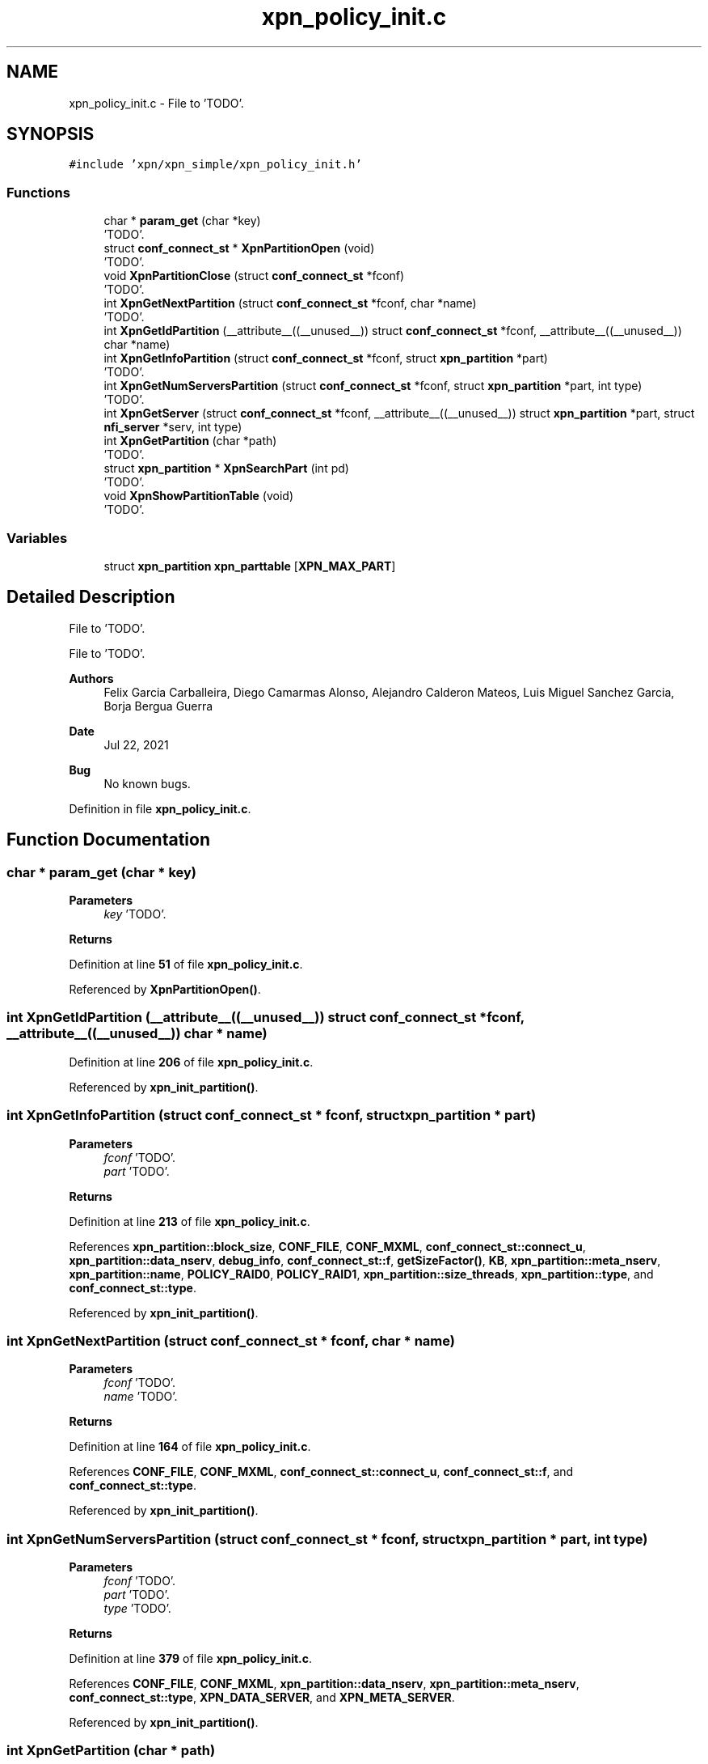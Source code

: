 .TH "xpn_policy_init.c" 3 "Wed May 24 2023" "Version Expand version 1.0r5" "Expand" \" -*- nroff -*-
.ad l
.nh
.SH NAME
xpn_policy_init.c \- File to 'TODO'\&.  

.SH SYNOPSIS
.br
.PP
\fC#include 'xpn/xpn_simple/xpn_policy_init\&.h'\fP
.br

.SS "Functions"

.in +1c
.ti -1c
.RI "char * \fBparam_get\fP (char *key)"
.br
.RI "'TODO'\&. "
.ti -1c
.RI "struct \fBconf_connect_st\fP * \fBXpnPartitionOpen\fP (void)"
.br
.RI "'TODO'\&. "
.ti -1c
.RI "void \fBXpnPartitionClose\fP (struct \fBconf_connect_st\fP *fconf)"
.br
.RI "'TODO'\&. "
.ti -1c
.RI "int \fBXpnGetNextPartition\fP (struct \fBconf_connect_st\fP *fconf, char *name)"
.br
.RI "'TODO'\&. "
.ti -1c
.RI "int \fBXpnGetIdPartition\fP (__attribute__((__unused__)) struct \fBconf_connect_st\fP *fconf, __attribute__((__unused__)) char *name)"
.br
.ti -1c
.RI "int \fBXpnGetInfoPartition\fP (struct \fBconf_connect_st\fP *fconf, struct \fBxpn_partition\fP *part)"
.br
.RI "'TODO'\&. "
.ti -1c
.RI "int \fBXpnGetNumServersPartition\fP (struct \fBconf_connect_st\fP *fconf, struct \fBxpn_partition\fP *part, int type)"
.br
.RI "'TODO'\&. "
.ti -1c
.RI "int \fBXpnGetServer\fP (struct \fBconf_connect_st\fP *fconf, __attribute__((__unused__)) struct \fBxpn_partition\fP *part, struct \fBnfi_server\fP *serv, int type)"
.br
.ti -1c
.RI "int \fBXpnGetPartition\fP (char *path)"
.br
.RI "'TODO'\&. "
.ti -1c
.RI "struct \fBxpn_partition\fP * \fBXpnSearchPart\fP (int pd)"
.br
.RI "'TODO'\&. "
.ti -1c
.RI "void \fBXpnShowPartitionTable\fP (void)"
.br
.RI "'TODO'\&. "
.in -1c
.SS "Variables"

.in +1c
.ti -1c
.RI "struct \fBxpn_partition\fP \fBxpn_parttable\fP [\fBXPN_MAX_PART\fP]"
.br
.in -1c
.SH "Detailed Description"
.PP 
File to 'TODO'\&. 

File to 'TODO'\&.
.PP
\fBAuthors\fP
.RS 4
Felix Garcia Carballeira, Diego Camarmas Alonso, Alejandro Calderon Mateos, Luis Miguel Sanchez Garcia, Borja Bergua Guerra 
.RE
.PP
\fBDate\fP
.RS 4
Jul 22, 2021 
.RE
.PP
\fBBug\fP
.RS 4
No known bugs\&. 
.RE
.PP

.PP
Definition in file \fBxpn_policy_init\&.c\fP\&.
.SH "Function Documentation"
.PP 
.SS "char * param_get (char * key)"

.PP
'TODO'\&. 'TODO'\&.
.PP
\fBParameters\fP
.RS 4
\fIkey\fP 'TODO'\&. 
.RE
.PP
\fBReturns\fP
.RS 4
'TODO'\&. 
.RE
.PP

.PP
Definition at line \fB51\fP of file \fBxpn_policy_init\&.c\fP\&.
.PP
Referenced by \fBXpnPartitionOpen()\fP\&.
.SS "int XpnGetIdPartition (__attribute__((__unused__)) struct \fBconf_connect_st\fP * fconf, __attribute__((__unused__)) char * name)"

.PP
Definition at line \fB206\fP of file \fBxpn_policy_init\&.c\fP\&.
.PP
Referenced by \fBxpn_init_partition()\fP\&.
.SS "int XpnGetInfoPartition (struct \fBconf_connect_st\fP * fconf, struct \fBxpn_partition\fP * part)"

.PP
'TODO'\&. 'TODO'\&.
.PP
\fBParameters\fP
.RS 4
\fIfconf\fP 'TODO'\&. 
.br
\fIpart\fP 'TODO'\&. 
.RE
.PP
\fBReturns\fP
.RS 4
'TODO'\&. 
.RE
.PP

.PP
Definition at line \fB213\fP of file \fBxpn_policy_init\&.c\fP\&.
.PP
References \fBxpn_partition::block_size\fP, \fBCONF_FILE\fP, \fBCONF_MXML\fP, \fBconf_connect_st::connect_u\fP, \fBxpn_partition::data_nserv\fP, \fBdebug_info\fP, \fBconf_connect_st::f\fP, \fBgetSizeFactor()\fP, \fBKB\fP, \fBxpn_partition::meta_nserv\fP, \fBxpn_partition::name\fP, \fBPOLICY_RAID0\fP, \fBPOLICY_RAID1\fP, \fBxpn_partition::size_threads\fP, \fBxpn_partition::type\fP, and \fBconf_connect_st::type\fP\&.
.PP
Referenced by \fBxpn_init_partition()\fP\&.
.SS "int XpnGetNextPartition (struct \fBconf_connect_st\fP * fconf, char * name)"

.PP
'TODO'\&. 'TODO'\&.
.PP
\fBParameters\fP
.RS 4
\fIfconf\fP 'TODO'\&. 
.br
\fIname\fP 'TODO'\&. 
.RE
.PP
\fBReturns\fP
.RS 4
'TODO'\&. 
.RE
.PP

.PP
Definition at line \fB164\fP of file \fBxpn_policy_init\&.c\fP\&.
.PP
References \fBCONF_FILE\fP, \fBCONF_MXML\fP, \fBconf_connect_st::connect_u\fP, \fBconf_connect_st::f\fP, and \fBconf_connect_st::type\fP\&.
.PP
Referenced by \fBxpn_init_partition()\fP\&.
.SS "int XpnGetNumServersPartition (struct \fBconf_connect_st\fP * fconf, struct \fBxpn_partition\fP * part, int type)"

.PP
'TODO'\&. 'TODO'\&.
.PP
\fBParameters\fP
.RS 4
\fIfconf\fP 'TODO'\&. 
.br
\fIpart\fP 'TODO'\&. 
.br
\fItype\fP 'TODO'\&. 
.RE
.PP
\fBReturns\fP
.RS 4
'TODO'\&. 
.RE
.PP

.PP
Definition at line \fB379\fP of file \fBxpn_policy_init\&.c\fP\&.
.PP
References \fBCONF_FILE\fP, \fBCONF_MXML\fP, \fBxpn_partition::data_nserv\fP, \fBxpn_partition::meta_nserv\fP, \fBconf_connect_st::type\fP, \fBXPN_DATA_SERVER\fP, and \fBXPN_META_SERVER\fP\&.
.PP
Referenced by \fBxpn_init_partition()\fP\&.
.SS "int XpnGetPartition (char * path)"

.PP
'TODO'\&. 'TODO'\&.
.PP
\fBParameters\fP
.RS 4
\fIpath\fP 'TODO'\&. 
.RE
.PP
\fBReturns\fP
.RS 4
'TODO'\&. 
.RE
.PP

.PP
Definition at line \fB550\fP of file \fBxpn_policy_init\&.c\fP\&.
.PP
References \fBgetNamePart()\fP, \fBxpn_partition::id\fP, \fBPATH_MAX\fP, \fBXPN_MAX_PART\fP, and \fBxpn_parttable\fP\&.
.PP
Referenced by \fBxpn_internal_creat()\fP, \fBxpn_internal_open()\fP, \fBxpn_internal_remove()\fP, \fBxpn_simple_flush()\fP, \fBxpn_simple_mkdir()\fP, \fBxpn_simple_preload()\fP, \fBxpn_simple_rename()\fP, \fBxpn_simple_rmdir()\fP, and \fBXpnGetAtribPath()\fP\&.
.SS "int XpnGetServer (struct \fBconf_connect_st\fP * fconf, __attribute__((__unused__)) struct \fBxpn_partition\fP * part, struct \fBnfi_server\fP * serv, int type)"

.PP
Definition at line \fB399\fP of file \fBxpn_policy_init\&.c\fP\&.
.PP
References \fBnfi_server::block_size\fP, \fBCONF_FILE\fP, \fBCONF_MXML\fP, \fBconf_connect_st::connect_u\fP, \fBconf_connect_st::f\fP, \fBnfi_local_init()\fP, \fBnfi_mpi_server_init()\fP, \fBnfi_nfs3_init()\fP, \fBnfi_nfs_init()\fP, \fBnfi_tcp_server_init()\fP, \fBParseURL()\fP, \fBPROTOCOL_MAXLEN\fP, \fBconf_connect_st::type\fP, \fBnfi_server::url\fP, \fBXPN_DATA_SERVER\fP, \fBXPN_DEBUG\fP, \fBxpn_err()\fP, \fBXPN_META_SERVER\fP, \fBXPNERR_INITSERV\fP, and \fBXPNERR_INVALURL\fP\&.
.PP
Referenced by \fBxpn_init_partition()\fP\&.
.SS "void XpnPartitionClose (struct \fBconf_connect_st\fP * fconf)"

.PP
'TODO'\&. 'TODO'\&.
.PP
\fBParameters\fP
.RS 4
\fIfconf\fP 'TODO'\&. 
.RE
.PP
\fBReturns\fP
.RS 4
Nothing\&. 
.RE
.PP

.PP
Definition at line \fB138\fP of file \fBxpn_policy_init\&.c\fP\&.
.PP
References \fBCONF_FILE\fP, \fBCONF_MXML\fP, \fBconf_connect_st::connect_u\fP, \fBconf_connect_st::f\fP, and \fBconf_connect_st::type\fP\&.
.PP
Referenced by \fBxpn_init_partition()\fP\&.
.SS "struct \fBconf_connect_st\fP * XpnPartitionOpen (void)"

.PP
'TODO'\&. 'TODO'\&.
.PP
\fBParameters\fP
.RS 4
None\&. 
.RE
.PP
\fBReturns\fP
.RS 4
'TODO'\&. 
.RE
.PP

.PP
Definition at line \fB65\fP of file \fBxpn_policy_init\&.c\fP\&.
.PP
References \fBCONF_DEFAULT\fP, \fBCONF_FILE\fP, \fBCONF_MXML\fP, \fBconf_connect_st::connect_u\fP, \fBconf_connect_st::f\fP, \fBparam_get()\fP, \fBPATH_MAX\fP, \fBconf_connect_st::type\fP, \fBXPN_CONF\fP, \fBXPN_CONF_DEFAULT\fP, and \fBXPN_DEBUG\fP\&.
.PP
Referenced by \fBxpn_init_partition()\fP\&.
.SS "struct \fBxpn_partition\fP * XpnSearchPart (int pd)"

.PP
'TODO'\&. 'TODO'\&.
.PP
\fBParameters\fP
.RS 4
\fIpd\fP 'TODO'\&. 
.RE
.PP
\fBReturns\fP
.RS 4
'TODO'\&. 
.RE
.PP

.PP
Definition at line \fB572\fP of file \fBxpn_policy_init\&.c\fP\&.
.PP
References \fBXPN_MAX_PART\fP, and \fBxpn_parttable\fP\&.
.PP
Referenced by \fBXpnSearchSlotFile()\fP\&.
.SS "void XpnShowPartitionTable (void)"

.PP
'TODO'\&. 'TODO'\&.
.PP
\fBParameters\fP
.RS 4
None\&. 
.RE
.PP
\fBReturns\fP
.RS 4
Nothing\&. 
.RE
.PP

.PP
Definition at line \fB599\fP of file \fBxpn_policy_init\&.c\fP\&.
.PP
References \fBxpn_partition::name\fP, \fBXPN_MAX_PART\fP, and \fBxpn_parttable\fP\&.
.SH "Variable Documentation"
.PP 
.SS "struct \fBxpn_partition\fP xpn_parttable[\fBXPN_MAX_PART\fP]\fC [extern]\fP"

.PP
Definition at line \fB37\fP of file \fBxpn_init\&.c\fP\&.
.PP
Referenced by \fBXpnCreateMetadata()\fP, \fBXpnGetPartition()\fP, \fBXpnGetServers()\fP, \fBXpnReadMetadata()\fP, \fBXpnSearchPart()\fP, and \fBXpnShowPartitionTable()\fP\&.
.SH "Author"
.PP 
Generated automatically by Doxygen for Expand from the source code\&.
